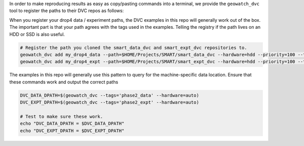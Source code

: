 In order to make reproducing results as easy as copy/pasting commands into a
terminal, we provide the ``geowatch_dvc`` tool to register the paths to their
DVC repos as follows:

When you register your drop4 data / experiment paths, the DVC examples in this
repo will generally work out of the box. The important part is that your path
agrees with the tags used in the examples. Telling the registry if the path
lives on an HDD or SSD is also useful.


.. code:: bash
    
   # Register the path you cloned the smart_data_dvc and smart_expt_dvc repositories to.
   geowatch_dvc add my_drop4_data --path=$HOME/Projects/SMART/smart_data_dvc --hardware=hdd --priority=100 --tags=phase2_data
   geowatch_dvc add my_drop4_expt --path=$HOME/Projects/SMART/smart_expt_dvc --hardware=hdd --priority=100 --tags=phase2_expt


The examples in this repo will generally use this pattern to query for the
machine-specific data location. Ensure that these commands work and output
the correct paths

.. code:: bash

    DVC_DATA_DPATH=$(geowatch_dvc --tags='phase2_data' --hardware=auto)
    DVC_EXPT_DPATH=$(geowatch_dvc --tags='phase2_expt' --hardware=auto)

    # Test to make sure these work.
    echo "DVC_DATA_DPATH = $DVC_DATA_DPATH"
    echo "DVC_EXPT_DPATH = $DVC_EXPT_DPATH"
